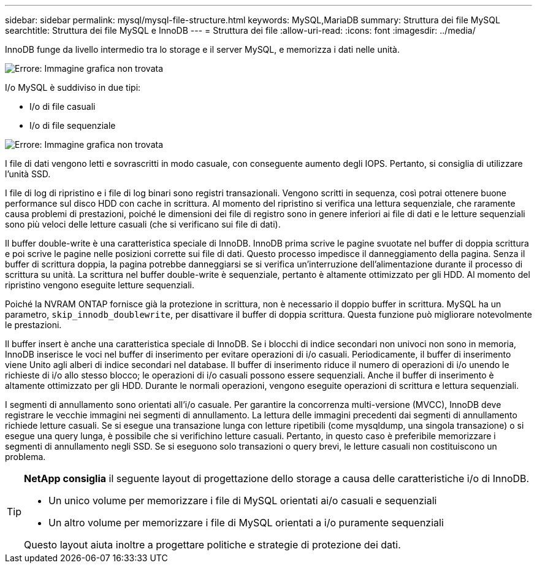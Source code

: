 ---
sidebar: sidebar 
permalink: mysql/mysql-file-structure.html 
keywords: MySQL,MariaDB 
summary: Struttura dei file MySQL 
searchtitle: Struttura dei file MySQL e InnoDB 
---
= Struttura dei file
:allow-uri-read: 
:icons: font
:imagesdir: ../media/


[role="lead"]
InnoDB funge da livello intermedio tra lo storage e il server MySQL, e memorizza i dati nelle unità.

image:mysql-file-structure1.png["Errore: Immagine grafica non trovata"]

I/o MySQL è suddiviso in due tipi:

* I/o di file casuali
* I/o di file sequenziale


image:mysql-file-structure2.png["Errore: Immagine grafica non trovata"]

I file di dati vengono letti e sovrascritti in modo casuale, con conseguente aumento degli IOPS. Pertanto, si consiglia di utilizzare l'unità SSD.

I file di log di ripristino e i file di log binari sono registri transazionali. Vengono scritti in sequenza, così potrai ottenere buone performance sul disco HDD con cache in scrittura. Al momento del ripristino si verifica una lettura sequenziale, che raramente causa problemi di prestazioni, poiché le dimensioni dei file di registro sono in genere inferiori ai file di dati e le letture sequenziali sono più veloci delle letture casuali (che si verificano sui file di dati).

Il buffer double-write è una caratteristica speciale di InnoDB. InnoDB prima scrive le pagine svuotate nel buffer di doppia scrittura e poi scrive le pagine nelle posizioni corrette sui file di dati. Questo processo impedisce il danneggiamento della pagina. Senza il buffer di scrittura doppia, la pagina potrebbe danneggiarsi se si verifica un'interruzione dell'alimentazione durante il processo di scrittura su unità. La scrittura nel buffer double-write è sequenziale, pertanto è altamente ottimizzato per gli HDD. Al momento del ripristino vengono eseguite letture sequenziali.

Poiché la NVRAM ONTAP fornisce già la protezione in scrittura, non è necessario il doppio buffer in scrittura. MySQL ha un parametro, `skip_innodb_doublewrite`, per disattivare il buffer di doppia scrittura. Questa funzione può migliorare notevolmente le prestazioni.

Il buffer insert è anche una caratteristica speciale di InnoDB. Se i blocchi di indice secondari non univoci non sono in memoria, InnoDB inserisce le voci nel buffer di inserimento per evitare operazioni di i/o casuali. Periodicamente, il buffer di inserimento viene Unito agli alberi di indice secondari nel database. Il buffer di inserimento riduce il numero di operazioni di i/o unendo le richieste di i/o allo stesso blocco; le operazioni di i/o casuali possono essere sequenziali. Anche il buffer di inserimento è altamente ottimizzato per gli HDD. Durante le normali operazioni, vengono eseguite operazioni di scrittura e lettura sequenziali.

I segmenti di annullamento sono orientati all'i/o casuale. Per garantire la concorrenza multi-versione (MVCC), InnoDB deve registrare le vecchie immagini nei segmenti di annullamento. La lettura delle immagini precedenti dai segmenti di annullamento richiede letture casuali. Se si esegue una transazione lunga con letture ripetibili (come mysqldump, una singola transazione) o si esegue una query lunga, è possibile che si verifichino letture casuali. Pertanto, in questo caso è preferibile memorizzare i segmenti di annullamento negli SSD. Se si eseguono solo transazioni o query brevi, le letture casuali non costituiscono un problema.

[TIP]
====
*NetApp consiglia* il seguente layout di progettazione dello storage a causa delle caratteristiche i/o di InnoDB.

* Un unico volume per memorizzare i file di MySQL orientati ai/o casuali e sequenziali
* Un altro volume per memorizzare i file di MySQL orientati a i/o puramente sequenziali


Questo layout aiuta inoltre a progettare politiche e strategie di protezione dei dati.

====